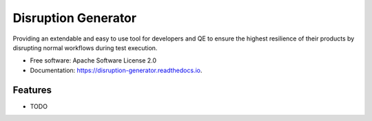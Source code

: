 ====================
Disruption Generator
====================


.. image:: https://img.shields.io/travis/grafuls/disruption_generator.svg
        :target: https://travis-ci.org/grafuls/disruption_generator

.. image:: https://pyup.io/repos/github/grafuls/disruption_generator/shield.svg
        :target: https://pyup.io/repos/github/grafuls/disruption_generator/
        :alt: Updates

.. image:: https://pyup.io/repos/github/grafuls/disruption_generator/python-3-shield.svg
        :target: https://pyup.io/repos/github/grafuls/disruption_generator/
        :alt: Python 3

.. image:: https://readthedocs.org/projects/disruption-generator/badge/?version=latest
        :target: https://disruption-generator.readthedocs.io/en/latest/?badge=latest
        :alt: Documentation Status

.. image:: https://img.shields.io/badge/code%20style-black-000000.svg
        :target: https://github.com/ambv/black
        :alt: Code style: black




Providing an extendable and easy to use tool for developers and QE to ensure the highest resilience of their products by disrupting normal workflows during test execution.


* Free software: Apache Software License 2.0
* Documentation: https://disruption-generator.readthedocs.io.


Features
--------

* TODO
